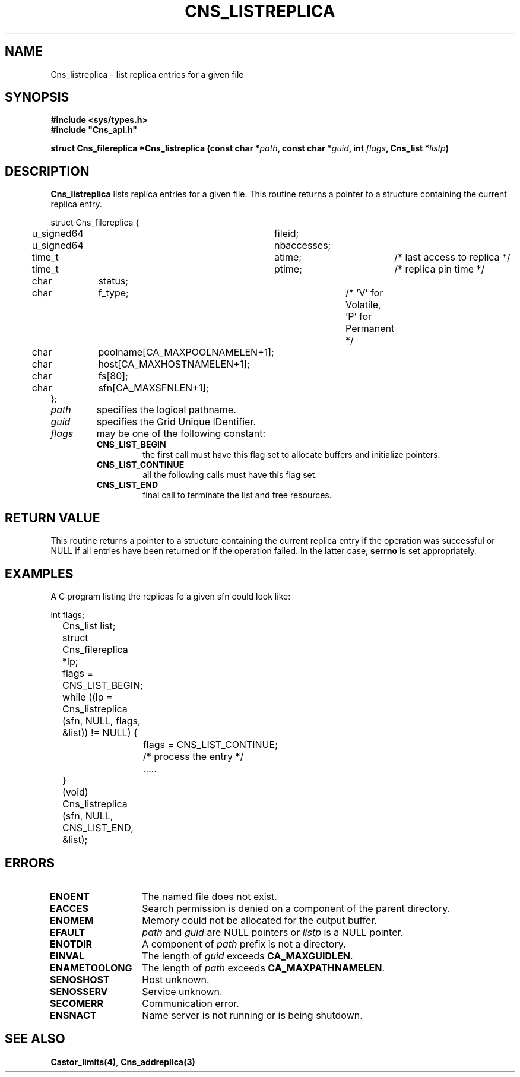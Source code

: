 .\" @(#)$RCSfile: Cns_listreplica.man,v $ $Revision: 1.2 $ $Date: 2006/01/26 15:36:18 $ CERN IT-GD/CT Jean-Philippe Baud
.\" Copyright (C) 2004-2005 by CERN/IT/GD/CT
.\" All rights reserved
.\"
.TH CNS_LISTREPLICA 3 "$Date: 2006/01/26 15:36:18 $" CASTOR "Cns Library Functions"
.SH NAME
Cns_listreplica \- list replica entries for a given file
.SH SYNOPSIS
.B #include <sys/types.h>
.br
\fB#include "Cns_api.h"\fR
.sp
.BI "struct Cns_filereplica *Cns_listreplica (const char *" path ,
.BI "const char *" guid ,
.BI "int " flags ,
.BI "Cns_list *" listp )
.SH DESCRIPTION
.B Cns_listreplica
lists replica entries for a given file.
This routine returns a pointer to a structure containing the current replica
entry.
.PP
.nf
.ft CW
struct Cns_filereplica {
	u_signed64	fileid;
	u_signed64	nbaccesses;
	time_t		atime;		/* last access to replica */
	time_t		ptime;		/* replica pin time */
	char		status;
	char		f_type;		/* 'V' for Volatile, 'P' for Permanent */
	char		poolname[CA_MAXPOOLNAMELEN+1];
	char		host[CA_MAXHOSTNAMELEN+1];
	char		fs[80];
	char		sfn[CA_MAXSFNLEN+1];
};
.ft
.fi
.TP
.I path
specifies the logical pathname.
.TP
.I guid
specifies the Grid Unique IDentifier.
.TP
.I flags
may be one of the following constant:
.RS
.TP
.B CNS_LIST_BEGIN
the first call must have this flag set to allocate buffers and
initialize pointers.
.TP
.B CNS_LIST_CONTINUE
all the following calls must have this flag set.
.TP
.B CNS_LIST_END
final call to terminate the list and free resources.
.RE
.SH RETURN VALUE
This routine returns a pointer to a structure containing the current replica
entry if the operation was successful or NULL if all entries have been returned
or if the operation failed. In the latter case,
.B serrno
is set appropriately.
.SH EXAMPLES
A C program listing the replicas fo a given sfn could look like:
.sp
.nf
.ft CW
	int flags;
	Cns_list list;
	struct Cns_filereplica *lp;

	flags = CNS_LIST_BEGIN;
	while ((lp = Cns_listreplica (sfn, NULL, flags, &list)) != NULL) {
		flags = CNS_LIST_CONTINUE;
		/* process the entry */
		.....
	}
	(void) Cns_listreplica (sfn, NULL, CNS_LIST_END, &list);
.ft
.fi
.SH ERRORS
.TP 1.3i
.B ENOENT
The named file does not exist.
.TP
.B EACCES
Search permission is denied on a component of the parent directory.
.TP
.B ENOMEM
Memory could not be allocated for the output buffer.
.TP
.B EFAULT
.I path
and
.I guid
are NULL pointers or
.I listp
is a NULL pointer.
.TP
.B ENOTDIR
A component of
.I path
prefix is not a directory.
.TP
.B EINVAL
The length of
.I guid
exceeds
.BR CA_MAXGUIDLEN .
.TP
.B ENAMETOOLONG
The length of
.I path
exceeds
.BR CA_MAXPATHNAMELEN .
.TP
.B SENOSHOST
Host unknown.
.TP
.B SENOSSERV
Service unknown.
.TP
.B SECOMERR
Communication error.
.TP
.B ENSNACT
Name server is not running or is being shutdown.
.SH SEE ALSO
.BR Castor_limits(4) ,
.BR Cns_addreplica(3)
